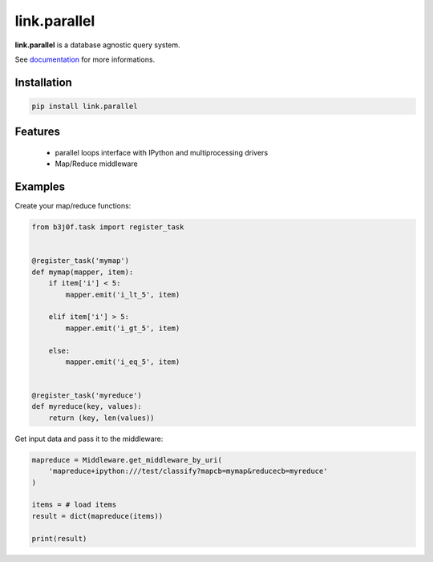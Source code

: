 link.parallel
=============

**link.parallel** is a database agnostic query system.

See documentation_ for more informations.

.. _documentation: https://linkparallel.readthedocs.io

.. image:: https://img.shields.io/pypi/l/link.parallel.svg?style=flat-square
   :target: https://pypi.python.org/pypi/link.parallel/
   :alt: License

.. image:: https://img.shields.io/pypi/status/link.parallel.svg?style=flat-square
   :target: https://pypi.python.org/pypi/link.parallel/
   :alt: Development Status

.. image:: https://img.shields.io/pypi/v/link.parallel.svg?style=flat-square
   :target: https://pypi.python.org/pypi/link.parallel/
   :alt: Latest release

.. image:: https://img.shields.io/pypi/pyversions/link.parallel.svg?style=flat-square
   :target: https://pypi.python.org/pypi/link.parallel/
   :alt: Supported Python versions

.. image:: https://img.shields.io/pypi/implementation/link.parallel.svg?style=flat-square
   :target: https://pypi.python.org/pypi/link.parallel/
   :alt: Supported Python implementations

.. image:: https://img.shields.io/pypi/wheel/link.parallel.svg?style=flat-square
   :target: https://travis-ci.org/linkdd/link.parallel
   :alt: Download format

.. image:: https://travis-ci.org/linkdd/link.parallel.svg?branch=master&style=flat-square
   :target: https://travis-ci.org/linkdd/link.parallel
   :alt: Build status

.. image:: https://coveralls.io/repos/github/linkdd/link.parallel/badge.svg?style=flat-square
   :target: https://coveralls.io/r/linkdd/link.parallel
   :alt: Code test coverage

.. image:: https://img.shields.io/pypi/dm/link.parallel.svg?style=flat-square
   :target: https://pypi.python.org/pypi/link.parallel/
   :alt: Downloads

.. image:: https://landscape.io/github/linkdd/link.parallel/master/landscape.svg?style=flat-square
   :target: https://landscape.io/github/linkdd/link.parallel/master
   :alt: Code Health

.. image:: https://www.quantifiedcode.com/api/v1/project/4cc042fb351e44228a67fc7d6835ae6b/badge.svg
  :target: https://www.quantifiedcode.com/app/project/4cc042fb351e44228a67fc7d6835ae6b
  :alt: Code issues

Installation
------------

.. code-block:: text

   pip install link.parallel

Features
--------

 * parallel loops interface with IPython and multiprocessing drivers
 * Map/Reduce middleware

Examples
--------

Create your map/reduce functions:

.. code-block:: python

   from b3j0f.task import register_task


   @register_task('mymap')
   def mymap(mapper, item):
       if item['i'] < 5:
           mapper.emit('i_lt_5', item)

       elif item['i'] > 5:
           mapper.emit('i_gt_5', item)

       else:
           mapper.emit('i_eq_5', item)


   @register_task('myreduce')
   def myreduce(key, values):
       return (key, len(values))


Get input data and pass it to the middleware:

.. code-block:: python

   mapreduce = Middleware.get_middleware_by_uri(
       'mapreduce+ipython:///test/classify?mapcb=mymap&reducecb=myreduce'
   )

   items = # load items
   result = dict(mapreduce(items))

   print(result)
